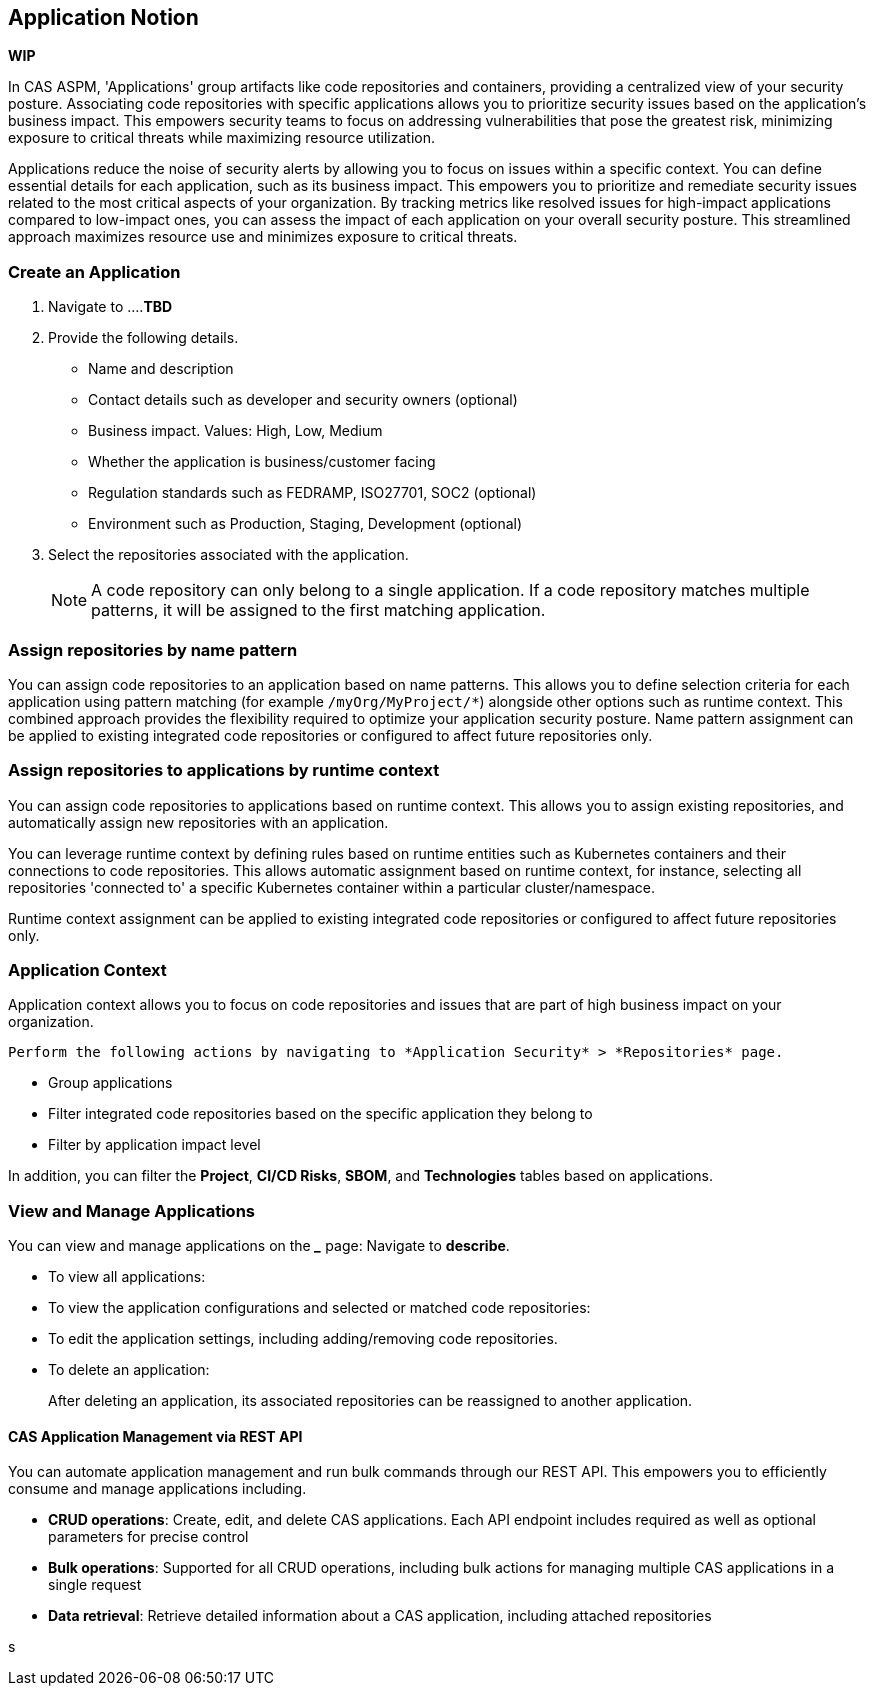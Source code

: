 == Application Notion

// alternate title: Prioritizing Security with Applications in CAS ASPM (Cloud Application Security Platform)

*WIP*

In CAS ASPM, 'Applications' group artifacts like code repositories and containers, providing a centralized view of your security posture. Associating code repositories with specific applications allows you to prioritize security issues based on the application's business impact. This empowers security teams to focus on addressing vulnerabilities that pose the greatest risk, minimizing exposure to critical threats while maximizing resource utilization. 

Applications reduce the noise of security alerts by allowing you to focus on issues within a specific context. You can define essential details for each application, such as its business impact. This empowers you to prioritize and remediate security issues related to the most critical aspects of your organization. By tracking metrics like resolved issues for high-impact applications compared to low-impact ones, you can assess the impact of each application on your overall security posture. This streamlined approach maximizes resource use and minimizes exposure to critical threats.


[.tasks]

=== Create an Application

[.procedure]

. Navigate to ....*TBD*

. Provide the following details.
+
* Name and description
* Contact details such as developer and security owners (optional)
* Business impact. Values: High, Low, Medium
* Whether the application is business/customer facing
* Regulation standards such as FEDRAMP, ISO27701, SOC2 (optional)
* Environment such as Production, Staging, Development (optional)

. Select the repositories associated with the application. 
+
NOTE: A code repository can only belong to a single application. If a code repository matches multiple patterns, it will be assigned to the first matching application.

// TODO: Describe the step including integrating below - perhaps as a link - depending on the UI

=== Assign repositories by name pattern

You can assign code repositories to an application based on name patterns. This allows you to define selection criteria for each application using pattern matching (for example `/myOrg/MyProject/*`) alongside other options such as runtime context. This combined approach provides the flexibility required to optimize your application security posture. Name pattern assignment can be applied to existing integrated code repositories or configured to affect future repositories only.

=== Assign repositories to applications by runtime context

You can assign code repositories to applications based on runtime context. This allows you to assign existing repositories, and automatically assign new repositories with an application.

You can leverage runtime context by defining rules based on runtime entities such as Kubernetes containers and their connections to code repositories. This allows automatic assignment based on runtime context, for instance, selecting all repositories 'connected to' a specific Kubernetes container within a particular cluster/namespace.

Runtime context assignment can be applied to existing integrated code repositories or configured to affect future repositories only.

=== Application Context

Application context allows you to focus on code repositories and issues that are part of high business impact on your organization. 

 Perform the following actions by navigating to *Application Security* > *Repositories* page. 

* Group applications 
* Filter integrated code repositories based on the specific application they belong to
* Filter by application impact level

In addition, you can filter the *Project*, *CI/CD Risks*, *SBOM*, and *Technologies* tables based on applications.

=== View and Manage Applications

You can view and manage applications on the *_____* page: Navigate to *describe*. 

* To view all applications:

* To view the application configurations and selected or matched code repositories:

* To edit the application settings, including adding/removing code repositories. 

* To delete an application:
+
After deleting an application, its associated repositories can be reassigned to another application.

==== CAS Application Management via REST API

You can automate application management and run bulk commands through our REST API. This empowers you to efficiently consume and manage applications including.

* *CRUD operations*: Create, edit, and delete CAS applications. Each API endpoint includes required as well as optional parameters for precise control
* *Bulk operations*: Supported for all CRUD operations, including bulk actions for managing multiple CAS applications in a single request
* *Data retrieval*: Retrieve detailed information about a CAS application, including attached repositories

s
